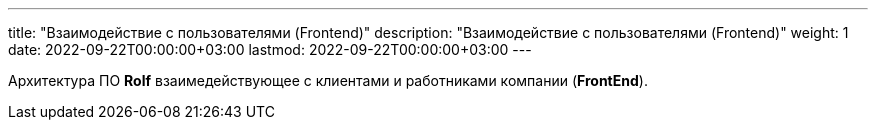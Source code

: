 ---
title: "Взаимодействие с пользователями (Frontend)"
description: "Взаимодействие с пользователями (Frontend)"
weight: 1
date: 2022-09-22T00:00:00+03:00
lastmod: 2022-09-22T00:00:00+03:00
---

Архитектура ПО *Rolf* взаимедействующее с клиентами и работниками компании (*FrontEnd*).
